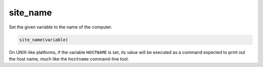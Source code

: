 site_name
---------

Set the given variable to the name of the computer.

.. code-block:: cmake

  site_name(variable)

On UNIX-like platforms, if the variable ``HOSTNAME`` is set, its value
will be executed as a command expected to print out the host name,
much like the ``hostname`` command-line tool.

